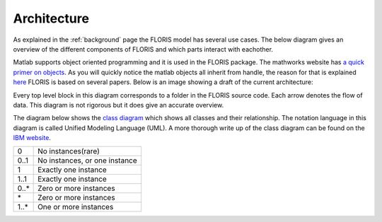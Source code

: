 .. _architecture:

Architecture
===============
As explained in the :ref:`background` page the FLORIS model has several use cases. The below diagram gives an overview of the different components of FLORIS and which parts interact with eachother.

.. image:: Images/DrawIODiagrams/FLORIS_top_level.png
   :width: 100 %
   :alt: Diagram of FLORIS
   :align: center


Matlab supports object oriented programming and it is used in the FLORIS package. The mathworks website has `a quick primer on objects <https://nl.mathworks.com/company/newsletters/articles/introduction-to-object-oriented-programming-in-matlab.html>`_. As you will quickly notice the matlab objects all inherit from handle, the reason for that is explained `here <https://nl.mathworks.com/help/matlab/matlab_oop/comparing-handle-and-value-classes.html>`_
FLORIS is based on several papers. Below is an image showing a draft of the current architecture:


Every top level block in this diagram corresponds to a folder in the FLORIS source code. Each arrow denotes the flow of data. This diagram is not rigorous but it does give an accurate overview.

The diagram below shows the `class diagram <https://en.wikipedia.org/wiki/Class_diagram>`_ which shows all classes and their relationship. The notation language in this diagram is called Unified Modeling Language (UML). A more thorough write up of the class diagram can be found on the `IBM website <https://www.ibm.com/developerworks/rational/library/content/RationalEdge/sep04/bell/>`_.

.. image:: Images/DrawIODiagrams/FLORIS_classes.png
   :width: 100 %
   :alt: UML diagram of FLORIS classes
   :align: center

+------+-------------------------------+
| 0    | No instances(rare)            |
+------+-------------------------------+
| 0..1 | No instances, or one instance |
+------+-------------------------------+
| 1    | Exactly one instance          |
+------+-------------------------------+
| 1..1 | Exactly one instance          |
+------+-------------------------------+
| 0..* | Zero or more instances        |
+------+-------------------------------+
| \*   | Zero or more instances        |
+------+-------------------------------+
| 1..* | One or more instances         |
+------+-------------------------------+

